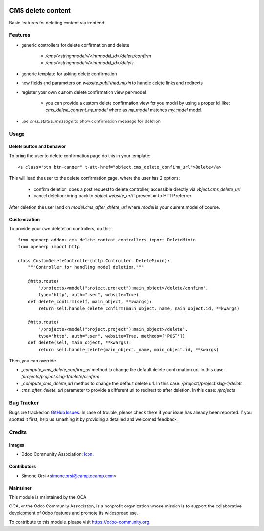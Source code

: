 .. image:: https://img.shields.io/badge/licence-AGPL--3-blue.svg
   :target: http://www.gnu.org/licenses/agpl-3.0-standalone.html
   :alt: License: AGPL-3

==================
CMS delete content
==================

Basic features for deleting content via frontend.

Features
========

* generic controllers for delete confirmation and delete

    * `/cms/<string:model>/<int:model_id>/delete/confirm`
    * `/cms/<string:model>/<int:model_id>/delete`

* generic template for asking delete confirmation
* new fields and parameters on `website.published.mixin` to handle delete links and redirects
* register your own custom delete confirmation view per-model

    * you can provide a custom delete confirmation view for you model by using a proper id, like: `cms_delete_content.my_model` where as `my_model` matches `my.model` model.

* use `cms_status_message` to show confirmation message for deletion


Usage
=====

Delete button and behavior
--------------------------

To bring the user to delete confirmation page do this in your template::

    <a class="btn btn-danger" t-att-href="object.cms_delete_confirm_url">Delete</a>

This will lead the user to the delete confirmation page, where the user has 2 options:

    * confirm deletion: does a post request to delete controller, accessible directly via `object.cms_delete_url`
    * cancel deletion: bring back to `object.website_url` if present or to HTTP referrer

After deletion the user land on `model.cms_after_delete_url` where `model` is your current model of course.

Customization
-------------

To provide your own deletetion controllers, do this::

    from openerp.addons.cms_delete_content.controllers import DeleteMixin
    from openerp import http

    class CustomDeleteController(http.Controller, DeleteMixin):
        """Controller for handling model deletion."""

        @http.route(
            '/projects/<model("project.project"):main_object>/delete/confirm',
            type='http', auth="user", website=True)
        def delete_confirm(self, main_object, **kwargs):
            return self.handle_delete_confirm(main_object._name, main_object.id, **kwargs)

        @http.route(
            '/projects/<model("project.project"):main_object>/delete',
            type='http', auth="user", website=True, methods=['POST'])
        def delete(self, main_object, **kwargs):
            return self.handle_delete(main_object._name, main_object.id, **kwargs)

Then, you can override

* `_compute_cms_delete_confirm_url` method to change the default delete confirmation url. In this case: `/projects/project.slug-1/delete/confirm`
* `_compute_cms_delete_url` method to change the default delete url. In this case: `/projects/project.slug-1/delete`.
* `cms_after_delete_url` parameter to provide a different url to redirect to after deletion. In this case: `/projects`

Bug Tracker
===========

Bugs are tracked on `GitHub Issues
<https://github.com/OCA/website-cms/issues>`_. In case of trouble, please
check there if your issue has already been reported. If you spotted it first,
help us smashing it by providing a detailed and welcomed feedback.

Credits
=======

Images
------

* Odoo Community Association: `Icon <https://github.com/OCA/maintainer-tools/blob/master/template/module/static/description/icon.svg>`_.

Contributors
------------

* Simone Orsi <simone.orsi@camptocamp.com>

Maintainer
----------

.. image:: https://odoo-community.org/logo.png
   :alt: Odoo Community Association
   :target: https://odoo-community.org

This module is maintained by the OCA.

OCA, or the Odoo Community Association, is a nonprofit organization whose
mission is to support the collaborative development of Odoo features and
promote its widespread use.

To contribute to this module, please visit https://odoo-community.org.
